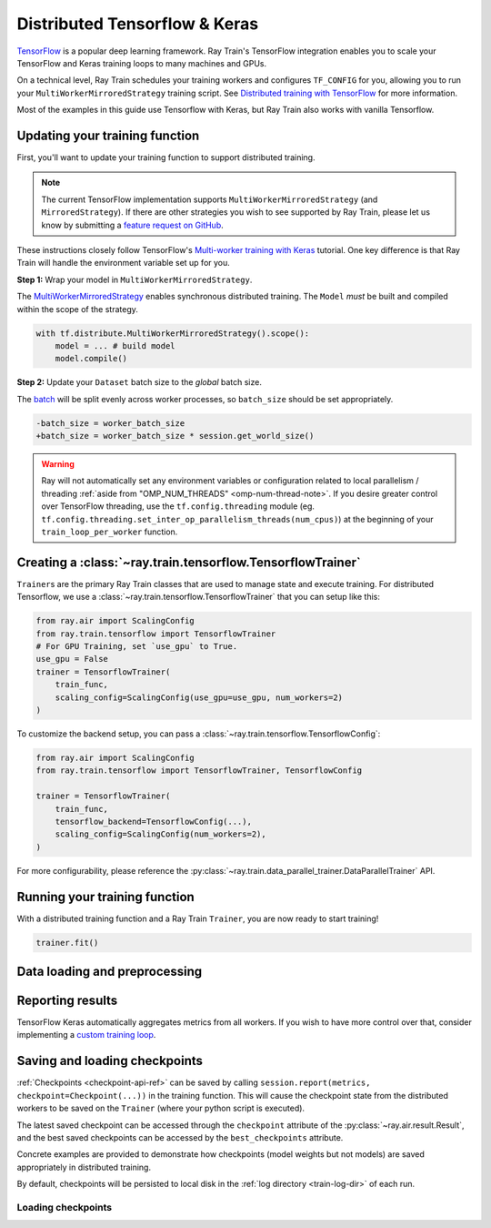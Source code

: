 .. _train-tensorflow-overview:

Distributed Tensorflow & Keras
==============================
`TensorFlow <https://www.tensorflow.org/>`__ is a popular deep learning
framework. Ray Train's TensorFlow integration enables you to scale your
TensorFlow and Keras training loops to many machines and GPUs.

On a technical level, Ray Train schedules your training workers
and configures ``TF_CONFIG`` for you, allowing you to run
your ``MultiWorkerMirroredStrategy`` training script. See `Distributed
training with TensorFlow <https://www.tensorflow.org/guide/distributed_training>`_
for more information.

Most of the examples in this guide use Tensorflow with Keras, but
Ray Train also works with vanilla Tensorflow.


Updating your training function
-------------------------------

First, you'll want to update your training function to support distributed
training.


.. note::
   The current TensorFlow implementation supports
   ``MultiWorkerMirroredStrategy`` (and ``MirroredStrategy``). If there are
   other strategies you wish to see supported by Ray Train, please let us know
   by submitting a `feature request on GitHub <https://github.com/ray-project/ray/issues>`_.

These instructions closely follow TensorFlow's `Multi-worker training
with Keras <https://www.tensorflow.org/tutorials/distribute/multi_worker_with_keras>`_
tutorial. One key difference is that Ray Train will handle the environment
variable set up for you.

**Step 1:** Wrap your model in ``MultiWorkerMirroredStrategy``.

The `MultiWorkerMirroredStrategy <https://www.tensorflow.org/api_docs/python/tf/distribute/experimental/MultiWorkerMirroredStrategy>`_
enables synchronous distributed training. The ``Model`` *must* be built and
compiled within the scope of the strategy.

.. code-block:: python

    with tf.distribute.MultiWorkerMirroredStrategy().scope():
        model = ... # build model
        model.compile()

**Step 2:** Update your ``Dataset`` batch size to the *global* batch
size.

The `batch <https://www.tensorflow.org/api_docs/python/tf/data/Dataset#batch>`_
will be split evenly across worker processes, so ``batch_size`` should be
set appropriately.

.. code-block:: diff

    -batch_size = worker_batch_size
    +batch_size = worker_batch_size * session.get_world_size()


.. warning::
    Ray will not automatically set any environment variables or configuration
    related to local parallelism / threading
    :ref:`aside from "OMP_NUM_THREADS" <omp-num-thread-note>`.
    If you desire greater control over TensorFlow threading, use
    the ``tf.config.threading`` module (eg.
    ``tf.config.threading.set_inter_op_parallelism_threads(num_cpus)``)
    at the beginning of your ``train_loop_per_worker`` function.

Creating a :class:`~ray.train.tensorflow.TensorflowTrainer`
-----------------------------------------------------------

``Trainer``\s are the primary Ray Train classes that are used to manage state and
execute training. For distributed Tensorflow,
we use a :class:`~ray.train.tensorflow.TensorflowTrainer`
that you can setup like this:

.. code-block:: python

    from ray.air import ScalingConfig
    from ray.train.tensorflow import TensorflowTrainer
    # For GPU Training, set `use_gpu` to True.
    use_gpu = False
    trainer = TensorflowTrainer(
        train_func,
        scaling_config=ScalingConfig(use_gpu=use_gpu, num_workers=2)
    )

To customize the backend setup, you can pass a
:class:`~ray.train.tensorflow.TensorflowConfig`:

.. code-block:: python

    from ray.air import ScalingConfig
    from ray.train.tensorflow import TensorflowTrainer, TensorflowConfig

    trainer = TensorflowTrainer(
        train_func,
        tensorflow_backend=TensorflowConfig(...),
        scaling_config=ScalingConfig(num_workers=2),
    )


For more configurability, please reference the :py:class:`~ray.train.data_parallel_trainer.DataParallelTrainer` API.


Running your training function
------------------------------

With a distributed training function and a Ray Train ``Trainer``, you are now
ready to start training!

.. code-block:: python

    trainer.fit()

Data loading and preprocessing
------------------------------

Reporting results
-----------------


TensorFlow Keras automatically aggregates metrics from all workers. If you wish to have more
control over that, consider implementing a `custom training loop <https://www.tensorflow.org/tutorials/distribute/custom_training>`_.


Saving and loading checkpoints
------------------------------


:ref:`Checkpoints <checkpoint-api-ref>` can be saved by calling ``session.report(metrics, checkpoint=Checkpoint(...))`` in the
training function. This will cause the checkpoint state from the distributed
workers to be saved on the ``Trainer`` (where your python script is executed).

The latest saved checkpoint can be accessed through the ``checkpoint`` attribute of
the :py:class:`~ray.air.result.Result`, and the best saved checkpoints can be accessed by the ``best_checkpoints``
attribute.

Concrete examples are provided to demonstrate how checkpoints (model weights but not models) are saved
appropriately in distributed training.


.. code-block:: python
    :emphasize-lines: 23

    from ray.air import session, Checkpoint, ScalingConfig
    from ray.train.tensorflow import TensorflowTrainer

    import numpy as np

    def train_func(config):
        import tensorflow as tf
        n = 100
        # create a toy dataset
        # data   : X - dim = (n, 4)
        # target : Y - dim = (n, 1)
        X = np.random.normal(0, 1, size=(n, 4))
        Y = np.random.uniform(0, 1, size=(n, 1))

        strategy = tf.distribute.experimental.MultiWorkerMirroredStrategy()
        with strategy.scope():
            # toy neural network : 1-layer
            model = tf.keras.Sequential([tf.keras.layers.Dense(1, activation="linear", input_shape=(4,))])
            model.compile(optimizer="Adam", loss="mean_squared_error", metrics=["mse"])

        for epoch in range(config["num_epochs"]):
            model.fit(X, Y, batch_size=20)
            checkpoint = Checkpoint.from_dict(
                dict(epoch=epoch, model_weights=model.get_weights())
            )
            session.report({}, checkpoint=checkpoint)

    trainer = TensorflowTrainer(
        train_func,
        train_loop_config={"num_epochs": 5},
        scaling_config=ScalingConfig(num_workers=2),
    )
    result = trainer.fit()

    print(result.checkpoint.to_dict())
    # {'epoch': 4, 'model_weights': [array([[-0.31858477],
    #    [ 0.03747174],
    #    [ 0.28266194],
    #    [ 0.8626015 ]], dtype=float32), array([0.02230084], dtype=float32)], '_timestamp': 1656107383, '_preprocessor': None, '_current_checkpoint_id': 4}

By default, checkpoints will be persisted to local disk in the :ref:`log
directory <train-log-dir>` of each run.

Loading checkpoints
~~~~~~~~~~~~~~~~~~~

.. code-block:: python
    :emphasize-lines: 15, 21, 22, 25, 26, 27, 30

    from ray.air import session, Checkpoint, ScalingConfig
    from ray.train.tensorflow import TensorflowTrainer

    import numpy as np

    def train_func(config):
        import tensorflow as tf
        n = 100
        # create a toy dataset
        # data   : X - dim = (n, 4)
        # target : Y - dim = (n, 1)
        X = np.random.normal(0, 1, size=(n, 4))
        Y = np.random.uniform(0, 1, size=(n, 1))

        start_epoch = 0
        strategy = tf.distribute.experimental.MultiWorkerMirroredStrategy()

        with strategy.scope():
            # toy neural network : 1-layer
            model = tf.keras.Sequential([tf.keras.layers.Dense(1, activation="linear", input_shape=(4,))])
            checkpoint = session.get_checkpoint()
            if checkpoint:
                # assume that we have run the session.report() example
                # and successfully save some model weights
                checkpoint_dict = checkpoint.to_dict()
                model.set_weights(checkpoint_dict.get("model_weights"))
                start_epoch = checkpoint_dict.get("epoch", -1) + 1
            model.compile(optimizer="Adam", loss="mean_squared_error", metrics=["mse"])

        for epoch in range(start_epoch, config["num_epochs"]):
            model.fit(X, Y, batch_size=20)
            checkpoint = Checkpoint.from_dict(
                dict(epoch=epoch, model_weights=model.get_weights())
            )
            session.report({}, checkpoint=checkpoint)

    trainer = TensorflowTrainer(
        train_func,
        train_loop_config={"num_epochs": 2},
        scaling_config=ScalingConfig(num_workers=2),
    )
    # save a checkpoint
    result = trainer.fit()

    # load a checkpoint
    trainer = TensorflowTrainer(
        train_func,
        train_loop_config={"num_epochs": 5},
        scaling_config=ScalingConfig(num_workers=2),
        resume_from_checkpoint=result.checkpoint,
    )
    result = trainer.fit()

    print(result.checkpoint.to_dict())
    # {'epoch': 4, 'model_weights': [array([[-0.70056134],
    #    [-0.8839263 ],
    #    [-1.0043601 ],
    #    [-0.61634773]], dtype=float32), array([0.01889327], dtype=float32)], '_timestamp': 1656108446, '_preprocessor': None, '_current_checkpoint_id': 3}
